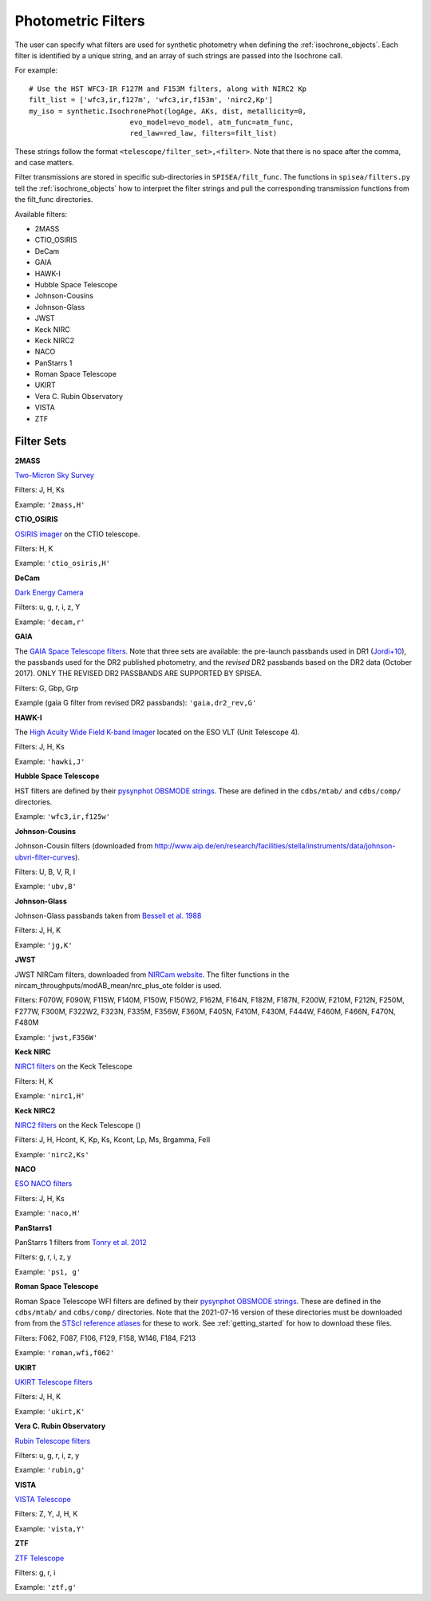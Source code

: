 .. _filters:

========================
Photometric Filters
========================

The user can specify what filters are used for synthetic photometry
when defining the :ref:`isochrone_objects`.  Each filter is
identified by a unique string, and an array of such strings
are passed into the Isochrone call. 

For example::
  
    # Use the HST WFC3-IR F127M and F153M filters, along with NIRC2 Kp
    filt_list = ['wfc3,ir,f127m', 'wfc3,ir,f153m', 'nirc2,Kp']
    my_iso = synthetic.IsochronePhot(logAge, AKs, dist, metallicity=0,
                            evo_model=evo_model, atm_func=atm_func,
                            red_law=red_law, filters=filt_list)
    
These strings follow the format ``<telescope/filter_set>,<filter>``.
Note that there is no space after the comma, and case matters.

Filter transmissions are stored in specific sub-directories
in ``SPISEA/filt_func``. The functions in ``spisea/filters.py`` tell
the :ref:`isochrone_objects` how to interpret the filter strings
and pull the corresponding transmission functions from the filt_func
directories.

Available filters:

* 2MASS
* CTIO_OSIRIS
* DeCam
* GAIA
* HAWK-I
* Hubble Space Telescope
* Johnson-Cousins
* Johnson-Glass
* JWST
* Keck NIRC
* Keck NIRC2
* NACO 
* PanStarrs 1
* Roman Space Telescope
* UKIRT
* Vera C. Rubin Observatory
* VISTA
* ZTF

  
Filter Sets
------------

   
**2MASS**

`Two-Micron Sky Survey <https://old.ipac.caltech.edu/2mass/>`_

Filters: J, H, Ks

Example: ``'2mass,H'``


**CTIO_OSIRIS**

`OSIRIS imager
<http://www.ctio.noao.edu/soar/content/ohio-state-infrared-imagerspectrograph-osiris>`_
on the CTIO telescope.

Filters: H, K

Example: ``'ctio_osiris,H'``


**DeCam**

`Dark Energy Camera <http://www.ctio.noao.edu/noao/content/DECam-filter-information>`_

Filters: u, g, r, i, z, Y

Example: ``'decam,r'``

**GAIA**

The `GAIA Space Telescope filters <https://www.cosmos.esa.int/web/gaia/iow_20180316>`_.
Note that three sets are available: the pre-launch passbands used in DR1
(`Jordi+10
<https://ui.adsabs.harvard.edu/abs/2010A%26A...523A..48J/abstract>`_),
the passbands used for the DR2 published photometry, and
the *revised* DR2 passbands based on the DR2 data (October 2017).
ONLY THE REVISED DR2 PASSBANDS ARE SUPPORTED BY SPISEA.

Filters: G, Gbp, Grp

Example (gaia G filter from revised DR2 passbands):
``'gaia,dr2_rev,G'``

**HAWK-I**

The `High Acuity Wide Field K-band Imager
<https://www.eso.org/sci/facilities/paranal/instruments/hawki.html>`_
located on the ESO VLT (Unit Telescope 4).

Filters: J, H, Ks

Example: ``'hawki,J'``

**Hubble Space Telescope**

HST filters are defined by their `pysynphot OBSMODE strings
<https://pysynphot.readthedocs.io/en/latest/appendixb.html#pysynphot-appendixb>`_. These
are defined in the ``cdbs/mtab/`` and ``cdbs/comp/`` directories.

Example: ``'wfc3,ir,f125w'``


**Johnson-Cousins**

Johnson-Cousin filters (downloaded from
http://www.aip.de/en/research/facilities/stella/instruments/data/johnson-ubvri-filter-curves).

Filters: U, B, V, R, I

Example: ``'ubv,B'``

**Johnson-Glass**

Johnson-Glass passbands taken from `Bessell et al. 1988
<https://ui.adsabs.harvard.edu//#abs/1988PASP..100.1134B/abstract>`_

Filters: J, H, K

Example: ``'jg,K'``

**JWST**

JWST NIRCam filters, downloaded from `NIRCam website <https://jwst-docs.stsci.edu/display/JTI/NIRCam+Filters#NIRCamFilters-filt_trans>`_. The filter functions in the nircam_throughputs/modAB_mean/nrc_plus_ote folder is used.

Filters: F070W, F090W,  F115W, F140M, F150W, F150W2, F162M, F164N, F182M, F187N, F200W, F210M, F212N, F250M, F277W, F300M, F322W2, F323N, F335M, F356W, F360M, F405N, F410M, F430M,  F444W, F460M, F466N, F470N, F480M 

Example: ``'jwst,F356W'``
						

**Keck NIRC**

`NIRC1 filters <https://www2.keck.hawaii.edu/inst/nirc/>`_ on the Keck
Telescope

Filters: H, K

Example: ``'nirc1,H'``


**Keck NIRC2**

`NIRC2 filters <https://www2.keck.hawaii.edu/inst/nirc2/filters.html>`_
on the Keck Telescope ()

Filters: J, H, Hcont, K, Kp, Ks, Kcont, Lp, Ms, Brgamma, FeII

Example: ``'nirc2,Ks'``


**NACO**

`ESO NACO filters <https://www.eso.org/sci/facilities/paranal/instruments/naco/inst/filters.html>`_

Filters: J, H, Ks

Example: ``'naco,H'``


**PanStarrs1**

PanStarrs 1 filters from `Tonry et al. 2012 <https://ui.adsabs.harvard.edu/#abs/arXiv:1203.0297>`_

Filters: g, r, i, z, y

Example: ``'ps1, g'``


**Roman Space Telescope**

Roman Space Telescope WFI filters are defined by their `pysynphot
OBSMODE strings
<https://pysynphot.readthedocs.io/en/latest/appendixb.html#non-hst-filter-systems>`_.
These are defined in the ``cdbs/mtab/`` and ``cdbs/comp/``
directories. Note that the 2021-07-16 version of these directories
must be downloaded from from the `STScI reference atlases
<https://archive.stsci.edu/hlsp/reference-atlases>`_ for these to
work. See :ref:`getting_started` for how to download these files.

Filters: F062, F087, F106, F129, F158, W146, F184, F213

Example: ``'roman,wfi,f062'``

**UKIRT**

`UKIRT Telescope filters <http://www.ukidss.org/technical/photom/photom.html>`_

Filters: J, H, K

Example: ``'ukirt,K'``

**Vera C. Rubin Observatory**

`Rubin Telescope filters <https://github.com/lsst/throughputs/tree/main/baseline>`_

Filters: u, g, r, i, z, y

Example: ``'rubin,g'``


**VISTA**

`VISTA Telescope <http://casu.ast.cam.ac.uk/surveys-projects/vista/technical/filter-set>`_

Filters: Z, Y, J, H, K

Example: ``'vista,Y'``

**ZTF**

`ZTF Telescope <https://www.ztf.caltech.edu/page/technical>`_

Filters: g, r, i

Example: ``'ztf,g'``
